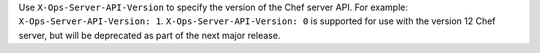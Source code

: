.. The contents of this file may be included in multiple topics (using the includes directive).
.. The contents of this file should be modified in a way that preserves its ability to appear in multiple topics.


Use ``X-Ops-Server-API-Version`` to specify the version of the Chef server API. For example: ``X-Ops-Server-API-Version: 1``. ``X-Ops-Server-API-Version: 0`` is supported for use with the version 12 Chef server, but will be deprecated as part of the next major release.

